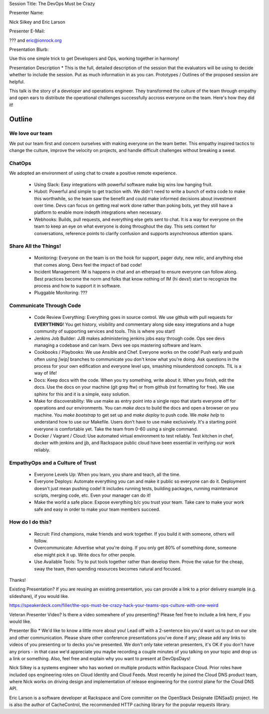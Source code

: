 Session Title:
The DevOps Must be Crazy

Presenter Name:

Nick Silkey and Eric Larson


Presenter E-Mail:

??? and eric@ionrock.org

Presentation Blurb:

Use this one simple trick to get Developers and Ops, working together
in harmony!

Presentation Description *
This is the full, detailed description of the session that the
evaluators will be using to decide whether to include the session. Put
as much information in as you can. Prototypes / Outlines of the
proposed session are helpful.


This talk is the story of a developer and operations engineer. They
transformed the culture of the team through empathy and open ears to
distribute the operational challenges successfully accross everyone on
the team. Here's how they did it!

Outline
=======

We love our team
----------------

We put our team first and concern ourselves with making everyone on
the team better. This empathy inspired tactics to change the
culture, improve the velocity on projects, and handle difficult
challenges without breaking a sweat.


ChatOps
-------

We adopted an environment of using chat to create a positive remote
experience.

 - Using Slack: Easy integrations with powerful software make big wins
   low hanging fruit.

 - Hubot: Powerful and simple to get traction with. We didn't need to
   write a bunch of extra code to make this worthwhile, so the team
   saw the benefit and could make informed decisions about investment
   over time. Devs can focus on getting real work done rather than
   poking bots, yet they still have a platform to enable more indepth
   integrations when necessary.

 - Webhooks: Builds, pull requests, and everything else gets sent to
   chat. It is a way for everyone on the team to keep an eye on what
   everyone is doing throughout the day. This sets context for
   conversations, reference points to clarify confusion and supports
   asynchronous attention spans.


Share All the Things!
---------------------

 - Monitoring: Everyone on the team is on the hook for support, pager
   duty, new relic, and anything else that comes along. Devs feel the
   impact of bad code!

 - Incident Management: IM is happens in chat and an etherpad to
   ensure everyone can follow along. Best practices become the norm
   and folks that know nothing of IM (hi devs!) start to recognize
   the process and how to support it in software.

 - Pluggable Monitoring: ???


Communicate Through Code
------------------------

 - Code Review Everything: Everything goes in source control. We use
   github with pull requests for **EVERYTHING**! You get history,
   visibility and commentary along side easy integrations and a huge
   community of supporting services and tools. This is where you start!

 - Jenkins Job Builder: JJB makes administering jenkins jobs easy
   through code. Ops see devs managing a codebase and can learn. Devs
   see ops mastering software and learn.

 - Cookbooks / Playbooks: We use Ansible and Chef. Everyone works on
   the code! Push early and push often using `[wip]` branches to
   communicate you don't know what you're doing. Ask questions in the
   process for your own edification and everyone level ups, smashing
   misunderstood concepts. TIL is a way of life!

 - Docs: Keep docs with the code. When you try something, write about
   it. When you finish, edit the docs. Use the docs on your machine
   (git grep ftw) or from github (rst formatting for free). We use
   sphinx for this and it is a simple, easy solution.

 - Make for discoverability: We use make as entry point into a single
   repo that starts everyone off for operations and our
   environments. You can `make docs` to build the docs and open a
   browser on you machine.  You `make bootstrap` to get set up and
   `make deploy` to push code. We `make help` to understand how to use
   our Makefile. Users don't have to use make exclusively. It's a
   starting point everyone is comfortable yet. Take the team from 0-60
   using a single command.

 - Docker / Vagrant / Cloud: Use automated virtual environment to test
   reliably. Test kitchen in chef, docker with jenkins and jjb, and
   Rackspace public cloud have been essential in verifying our work
   reliably.


EmpathyOps and a Culture of Trust
---------------------------------

 - Everyone Levels Up: When you learn, you share and teach, all the
   time.

 - Everyone Deploys: Automate everything you can and make it public so
   everyone can do it. Deployment doesn't just mean pushing code! It
   includes running tests, building packages, running maintenance
   scripts, merging code, etc. Even your manager can do it!

 - Make the world a safe place: Expose everything b/c you trust your
   team. Take care to make your work safe and easy in order to make
   your team members succeed.


How do I do this?
-----------------

 - Recruit: Find champions, make friends and work together. If you
   build it with someone, others will follow.

 - Overcommunicate: Advertise what you're doing. If you only get 80%
   of something done, someone else might pick it up. Write docs for
   other people.

 - Use Available Tools: Try to put tools together rather than develop
   them. Prove the value for the cheap, sway the team, then spending
   resources becomes natural and focused.


Thanks!


Existing Presentation?
If you are reusing an existing presentation, you can provide a link to
a prior delivery example (e.g. slideshare), if you would like.

https://speakerdeck.com/filler/the-ops-must-be-crazy-hack-your-teams-ops-culture-with-one-weird


Veteran Presenter Video?
Is there a video somewhere of you presenting? Please feel free to
include a link here, if you would like.


Presenter Bio *
We'd like to know a little more about you! Lead off with a 2-sentence
bio you'd want us to put on our site and other communication. Please
share other conference presentations you've done if any; please add
any links to videos of you presenting or to decks you've presented. We
don't only take veteran presenters, it's OK if you don't have any
priors - in that case we'd appreciate you maybe recording a couple
minutes of you talking on your topic and drop us a link or
something. Also, feel free and explain why you want to present at
DevOpsDays!


Nick Silkey is a systems engineer who has worked on multiple products
within Rackspace Cloud. Prior roles have included ops engineering
roles on Cloud Identity and Cloud Feeds. Most recently he joined the
Cloud DNS product team, where Nick works on driving design and
implementation of release engineering for the control plane for the
Cloud DNS API.

Eric Larson is a software developer at Rackspace and Core committer on
the OpenStack Designate (DNSaaS) project. He is also the author of
CacheControl, the recommended HTTP caching library for the popular
requests library.
